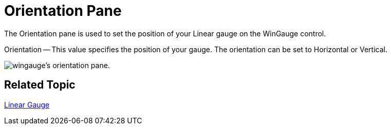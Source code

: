 ﻿////

|metadata|
{
    "name": "wingauge-linear-orientation-pane",
    "controlName": ["WinGauge"],
    "tags": ["Charting"],
    "guid": "{BE21FBA6-B658-4916-8960-49C23295604C}",  
    "buildFlags": [],
    "createdOn": "0001-01-01T00:00:00Z"
}
|metadata|
////

= Orientation Pane

The Orientation pane is used to set the position of your Linear gauge on the WinGauge control.

Orientation -- This value specifies the position of your gauge. The orientation can be set to Horizontal or Vertical.

image::images/Orientation_Pane_01.png[wingauge's orientation pane.]

== Related Topic

link:wingauge-linear-gauge.html[Linear Gauge]